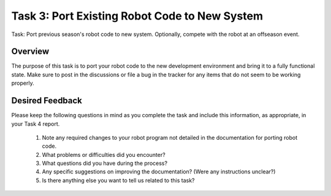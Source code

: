 Task 3: Port Existing Robot Code to New System
==============================================

Task: Port previous season's robot code to new system. Optionally, compete with the robot at an offseason event.

Overview
--------

The purpose of this task is to port your robot code to the new development environment and bring it to a fully functional state. Make sure to post in the discussions or file a bug in the tracker for any items that do not seem to be working properly.

Desired Feedback
----------------

Please keep the following questions in mind as you complete the task and include this information, as appropriate, in your Task 4 report.

 1. Note any required changes to your robot program not detailed in the documentation for porting robot code.
 2. What problems or difficulties did you encounter?
 3. What questions did you have during the process?
 4. Any specific suggestions on improving the documentation? (Were any instructions unclear?)
 5. Is there anything else you want to tell us related to this task?
